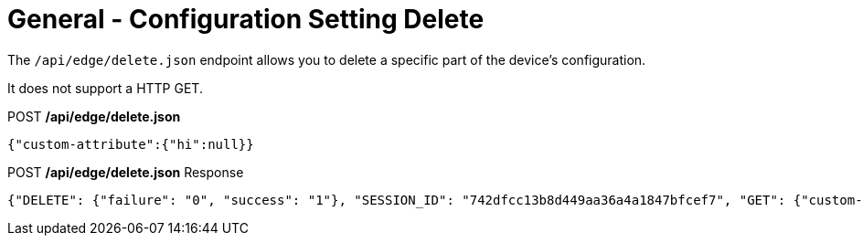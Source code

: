 = General - Configuration Setting Delete

The `/api/edge/delete.json` endpoint allows you to delete a specific part of the device's configuration.

It does not support a HTTP GET.

.POST */api/edge/delete.json*
[source,json]
----
{"custom-attribute":{"hi":null}}
----

.POST */api/edge/delete.json* Response
[source,json,subs="+quotes"]
----
{"DELETE": {"failure": "0", "success": "1"}, "SESSION_ID": "742dfcc13b8d449aa36a4a1847bfcef7", "GET": {"custom-attribute": ""}, "COMMIT": {"failure": "0", "success": "1"}, "SAVE": {"success": "1"}, "success": true}
----